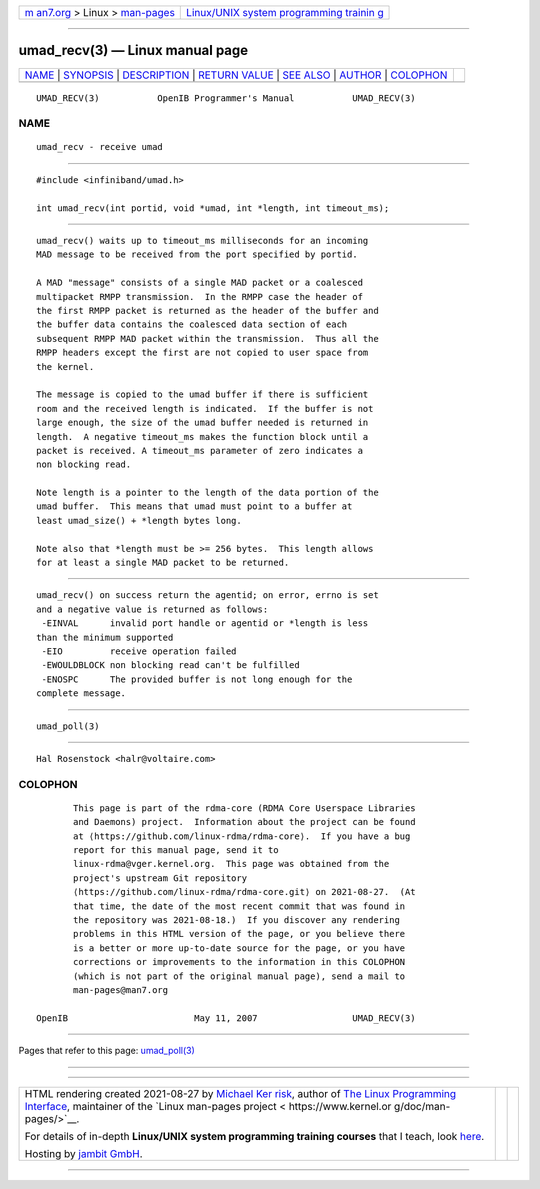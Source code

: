 .. container:: page-top

.. container:: nav-bar

   +----------------------------------+----------------------------------+
   | `m                               | `Linux/UNIX system programming   |
   | an7.org <../../../index.html>`__ | trainin                          |
   | > Linux >                        | g <http://man7.org/training/>`__ |
   | `man-pages <../index.html>`__    |                                  |
   +----------------------------------+----------------------------------+

--------------

umad_recv(3) — Linux manual page
================================

+-----------------------------------+-----------------------------------+
| `NAME <#NAME>`__ \|               |                                   |
| `SYNOPSIS <#SYNOPSIS>`__ \|       |                                   |
| `DESCRIPTION <#DESCRIPTION>`__ \| |                                   |
| `RETURN VALUE <#RETURN_VALUE>`__  |                                   |
| \| `SEE ALSO <#SEE_ALSO>`__ \|    |                                   |
| `AUTHOR <#AUTHOR>`__ \|           |                                   |
| `COLOPHON <#COLOPHON>`__          |                                   |
+-----------------------------------+-----------------------------------+
| .. container:: man-search-box     |                                   |
+-----------------------------------+-----------------------------------+

::

   UMAD_RECV(3)           OpenIB Programmer's Manual           UMAD_RECV(3)

NAME
-------------------------------------------------

::

          umad_recv - receive umad


---------------------------------------------------------

::

          #include <infiniband/umad.h>

          int umad_recv(int portid, void *umad, int *length, int timeout_ms);


---------------------------------------------------------------

::

          umad_recv() waits up to timeout_ms milliseconds for an incoming
          MAD message to be received from the port specified by portid.

          A MAD "message" consists of a single MAD packet or a coalesced
          multipacket RMPP transmission.  In the RMPP case the header of
          the first RMPP packet is returned as the header of the buffer and
          the buffer data contains the coalesced data section of each
          subsequent RMPP MAD packet within the transmission.  Thus all the
          RMPP headers except the first are not copied to user space from
          the kernel.

          The message is copied to the umad buffer if there is sufficient
          room and the received length is indicated.  If the buffer is not
          large enough, the size of the umad buffer needed is returned in
          length.  A negative timeout_ms makes the function block until a
          packet is received. A timeout_ms parameter of zero indicates a
          non blocking read.

          Note length is a pointer to the length of the data portion of the
          umad buffer.  This means that umad must point to a buffer at
          least umad_size() + *length bytes long.

          Note also that *length must be >= 256 bytes.  This length allows
          for at least a single MAD packet to be returned.


-----------------------------------------------------------------

::

          umad_recv() on success return the agentid; on error, errno is set
          and a negative value is returned as follows:
           -EINVAL      invalid port handle or agentid or *length is less
          than the minimum supported
           -EIO         receive operation failed
           -EWOULDBLOCK non blocking read can't be fulfilled
           -ENOSPC      The provided buffer is not long enough for the
          complete message.


---------------------------------------------------------

::

          umad_poll(3)


-----------------------------------------------------

::

          Hal Rosenstock <halr@voltaire.com>

COLOPHON
---------------------------------------------------------

::

          This page is part of the rdma-core (RDMA Core Userspace Libraries
          and Daemons) project.  Information about the project can be found
          at ⟨https://github.com/linux-rdma/rdma-core⟩.  If you have a bug
          report for this manual page, send it to
          linux-rdma@vger.kernel.org.  This page was obtained from the
          project's upstream Git repository
          ⟨https://github.com/linux-rdma/rdma-core.git⟩ on 2021-08-27.  (At
          that time, the date of the most recent commit that was found in
          the repository was 2021-08-18.)  If you discover any rendering
          problems in this HTML version of the page, or you believe there
          is a better or more up-to-date source for the page, or you have
          corrections or improvements to the information in this COLOPHON
          (which is not part of the original manual page), send a mail to
          man-pages@man7.org

   OpenIB                        May 11, 2007                  UMAD_RECV(3)

--------------

Pages that refer to this page:
`umad_poll(3) <../man3/umad_poll.3.html>`__

--------------

--------------

.. container:: footer

   +-----------------------+-----------------------+-----------------------+
   | HTML rendering        |                       | |Cover of TLPI|       |
   | created 2021-08-27 by |                       |                       |
   | `Michael              |                       |                       |
   | Ker                   |                       |                       |
   | risk <https://man7.or |                       |                       |
   | g/mtk/index.html>`__, |                       |                       |
   | author of `The Linux  |                       |                       |
   | Programming           |                       |                       |
   | Interface <https:     |                       |                       |
   | //man7.org/tlpi/>`__, |                       |                       |
   | maintainer of the     |                       |                       |
   | `Linux man-pages      |                       |                       |
   | project <             |                       |                       |
   | https://www.kernel.or |                       |                       |
   | g/doc/man-pages/>`__. |                       |                       |
   |                       |                       |                       |
   | For details of        |                       |                       |
   | in-depth **Linux/UNIX |                       |                       |
   | system programming    |                       |                       |
   | training courses**    |                       |                       |
   | that I teach, look    |                       |                       |
   | `here <https://ma     |                       |                       |
   | n7.org/training/>`__. |                       |                       |
   |                       |                       |                       |
   | Hosting by `jambit    |                       |                       |
   | GmbH                  |                       |                       |
   | <https://www.jambit.c |                       |                       |
   | om/index_en.html>`__. |                       |                       |
   +-----------------------+-----------------------+-----------------------+

--------------

.. container:: statcounter

   |Web Analytics Made Easy - StatCounter|

.. |Cover of TLPI| image:: https://man7.org/tlpi/cover/TLPI-front-cover-vsmall.png
   :target: https://man7.org/tlpi/
.. |Web Analytics Made Easy - StatCounter| image:: https://c.statcounter.com/7422636/0/9b6714ff/1/
   :class: statcounter
   :target: https://statcounter.com/
